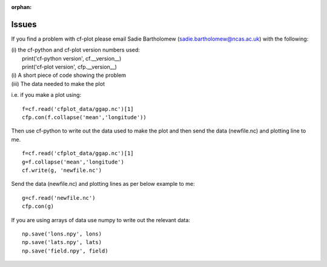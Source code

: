 :orphan:

Issues
******

If you find a problem with cf-plot please email
Sadie Bartholomew (sadie.bartholomew@ncas.ac.uk) with the following:

|   (i) the cf-python and cf-plot version numbers used:
|       print('cf-python version', cf.__version__)
|       print('cf-plot version', cfp.__version__)
|   (i) A short piece of code showing the problem
|   (iii) The data needed to make the plot


i.e. if you make a plot using:

::

   f=cf.read('cfplot_data/ggap.nc')[1]
   cfp.con(f.collapse('mean','longitude'))

Then use cf-python to write out the data used to make the plot and then send the data (newfile.nc) and plotting line to me.

::

   f=cf.read('cfplot_data/ggap.nc')[1]
   g=f.collapse('mean','longitude')
   cf.write(g, 'newfile.nc')


Send the data (newfile.nc) and plotting lines as per below example to me:

::

   g=cf.read('newfile.nc')
   cfp.con(g)


If you are using arrays of data use numpy to write out the relevant data:

::

   np.save('lons.npy', lons)
   np.save('lats.npy', lats)
   np.save('field.npy', field)

